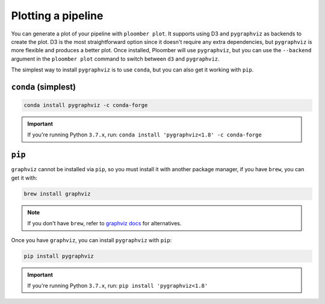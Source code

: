 .. _faq-plotting-a-pipeline:

Plotting a pipeline
-------------------

You can generate a plot of your pipeline with ``ploomber plot``. It supports
using D3 and ``pygraphviz`` as backends to create the plot. D3 is the
most straightforward option since it doesn't require any extra dependencies, but
``pygraphviz`` is more flexible and produces a better plot. Once installed,
Ploomber will use ``pygraphviz``, but you can use the ``--backend`` argument
in the ``ploomber plot`` command to switch between ``d3`` and ``pygraphviz``.

The simplest way to install ``pygraphviz`` is to use ``conda``, but you can also get it working with ``pip``.

``conda`` (simplest)
********************

.. code-block:: console

    conda install pygraphviz -c conda-forge


.. important::
    If you're running Python ``3.7.x``, run: ``conda install 'pygraphviz<1.8' -c conda-forge``

``pip``
*******


``graphviz`` cannot be installed via ``pip``, so you must install it with
another package manager, if you have ``brew``, you can get it with:

.. code-block:: console

    brew install graphviz


.. note:: If you don't have ``brew``, refer to `graphviz docs <https://www.graphviz.org/download/>`_ for alternatives.

Once you have ``graphviz``, you can install ``pygraphviz`` with ``pip``:

.. code-block:: console

    pip install pygraphviz


.. important::
    If you're running Python ``3.7.x``, run: ``pip install 'pygraphviz<1.8'``
